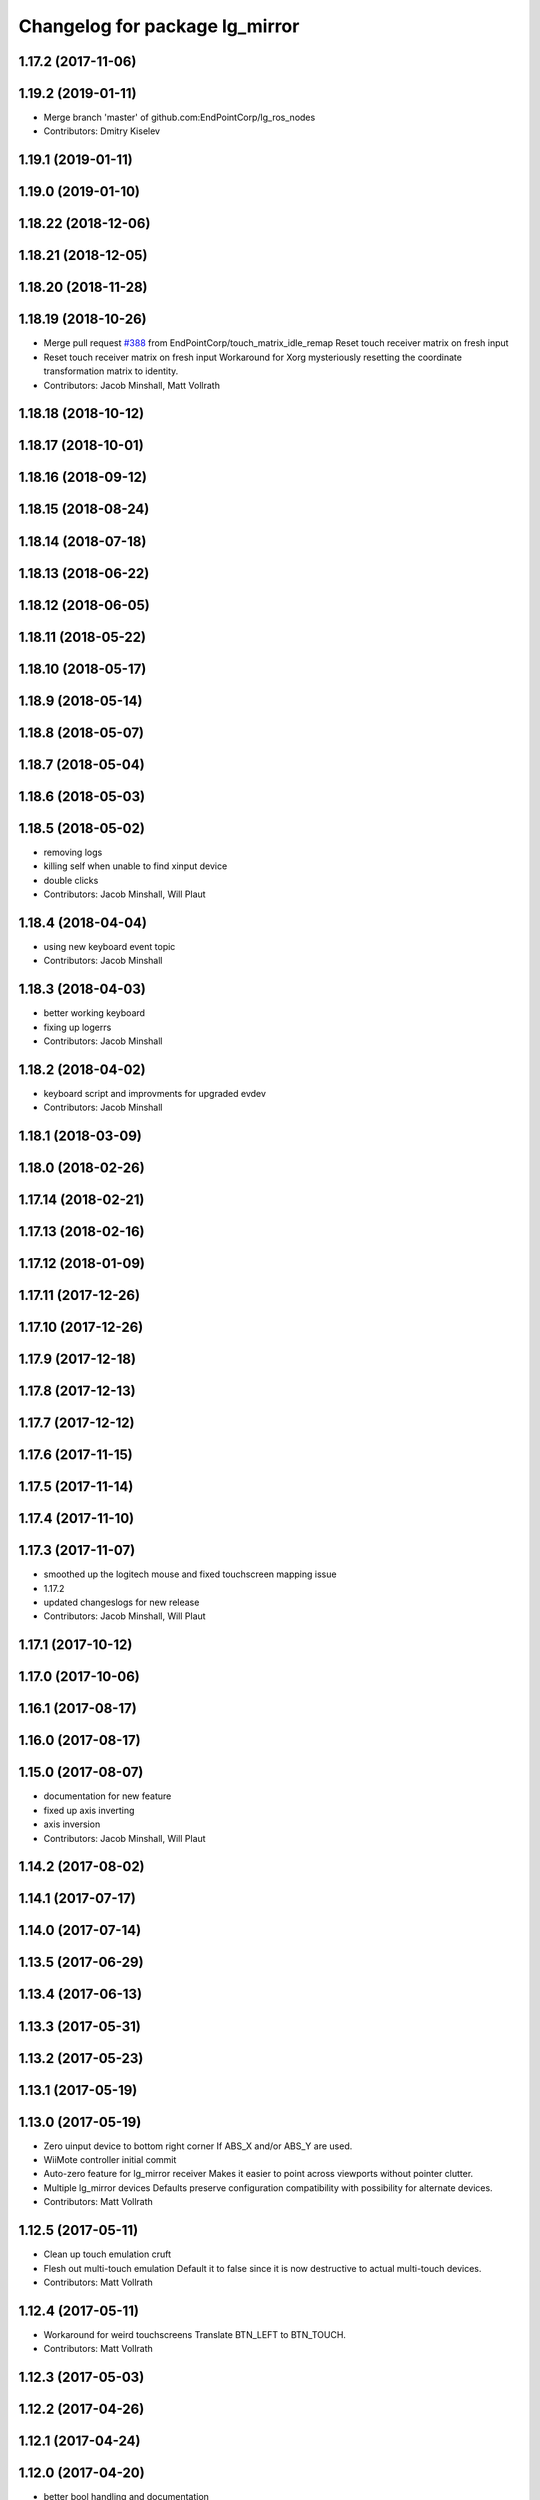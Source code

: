 ^^^^^^^^^^^^^^^^^^^^^^^^^^^^^^^
Changelog for package lg_mirror
^^^^^^^^^^^^^^^^^^^^^^^^^^^^^^^

1.17.2 (2017-11-06)
-------------------

1.19.2 (2019-01-11)
-------------------
* Merge branch 'master' of github.com:EndPointCorp/lg_ros_nodes
* Contributors: Dmitry Kiselev

1.19.1 (2019-01-11)
-------------------

1.19.0 (2019-01-10)
-------------------

1.18.22 (2018-12-06)
--------------------

1.18.21 (2018-12-05)
--------------------

1.18.20 (2018-11-28)
--------------------

1.18.19 (2018-10-26)
--------------------
* Merge pull request `#388 <https://github.com/EndPointCorp/lg_ros_nodes/issues/388>`_ from EndPointCorp/touch_matrix_idle_remap
  Reset touch receiver matrix on fresh input
* Reset touch receiver matrix on fresh input
  Workaround for Xorg mysteriously resetting the coordinate transformation matrix to identity.
* Contributors: Jacob Minshall, Matt Vollrath

1.18.18 (2018-10-12)
--------------------

1.18.17 (2018-10-01)
--------------------

1.18.16 (2018-09-12)
--------------------

1.18.15 (2018-08-24)
--------------------

1.18.14 (2018-07-18)
--------------------

1.18.13 (2018-06-22)
--------------------

1.18.12 (2018-06-05)
--------------------

1.18.11 (2018-05-22)
--------------------

1.18.10 (2018-05-17)
--------------------

1.18.9 (2018-05-14)
-------------------

1.18.8 (2018-05-07)
-------------------

1.18.7 (2018-05-04)
-------------------

1.18.6 (2018-05-03)
-------------------

1.18.5 (2018-05-02)
-------------------
* removing logs
* killing self when unable to find xinput device
* double clicks
* Contributors: Jacob Minshall, Will Plaut

1.18.4 (2018-04-04)
-------------------
* using new keyboard event topic
* Contributors: Jacob Minshall

1.18.3 (2018-04-03)
-------------------
* better working keyboard
* fixing up logerrs
* Contributors: Jacob Minshall

1.18.2 (2018-04-02)
-------------------
* keyboard script and improvments for upgraded evdev
* Contributors: Jacob Minshall

1.18.1 (2018-03-09)
-------------------

1.18.0 (2018-02-26)
-------------------

1.17.14 (2018-02-21)
--------------------

1.17.13 (2018-02-16)
--------------------

1.17.12 (2018-01-09)
--------------------

1.17.11 (2017-12-26)
--------------------

1.17.10 (2017-12-26)
--------------------

1.17.9 (2017-12-18)
-------------------

1.17.8 (2017-12-13)
-------------------

1.17.7 (2017-12-12)
-------------------

1.17.6 (2017-11-15)
-------------------

1.17.5 (2017-11-14)
-------------------

1.17.4 (2017-11-10)
-------------------

1.17.3 (2017-11-07)
-------------------
* smoothed up the logitech mouse and fixed touchscreen mapping issue
* 1.17.2
* updated changeslogs for new release
* Contributors: Jacob Minshall, Will Plaut

1.17.1 (2017-10-12)
-------------------

1.17.0 (2017-10-06)
-------------------

1.16.1 (2017-08-17)
-------------------

1.16.0 (2017-08-17)
-------------------

1.15.0 (2017-08-07)
-------------------
* documentation for new feature
* fixed up axis inverting
* axis inversion
* Contributors: Jacob Minshall, Will Plaut

1.14.2 (2017-08-02)
-------------------

1.14.1 (2017-07-17)
-------------------

1.14.0 (2017-07-14)
-------------------

1.13.5 (2017-06-29)
-------------------

1.13.4 (2017-06-13)
-------------------

1.13.3 (2017-05-31)
-------------------

1.13.2 (2017-05-23)
-------------------

1.13.1 (2017-05-19)
-------------------

1.13.0 (2017-05-19)
-------------------
* Zero uinput device to bottom right corner
  If ABS_X and/or ABS_Y are used.
* WiiMote controller initial commit
* Auto-zero feature for lg_mirror receiver
  Makes it easier to point across viewports without pointer clutter.
* Multiple lg_mirror devices
  Defaults preserve configuration compatibility with possibility for
  alternate devices.
* Contributors: Matt Vollrath

1.12.5 (2017-05-11)
-------------------
* Clean up touch emulation cruft
* Flesh out multi-touch emulation
  Default it to false since it is now destructive to actual multi-touch
  devices.
* Contributors: Matt Vollrath

1.12.4 (2017-05-11)
-------------------
* Workaround for weird touchscreens
  Translate BTN_LEFT to BTN_TOUCH.
* Contributors: Matt Vollrath

1.12.3 (2017-05-03)
-------------------

1.12.2 (2017-04-26)
-------------------

1.12.1 (2017-04-24)
-------------------

1.12.0 (2017-04-20)
-------------------
* better bool handling and documentation
* capture cam can now be flipped via ros param
* Contributors: Jacob Minshall

1.11.4 (2017-04-06)
-------------------

1.11.3 (2017-03-31)
-------------------

1.11.2 (2017-03-31)
-------------------

1.11.1 (2017-03-28)
-------------------

1.11.0 (2017-03-27)
-------------------

1.10.2 (2017-03-24)
-------------------

1.10.1 (2017-03-23)
-------------------

1.10.0 (2017-03-23)
-------------------

1.9.1 (2017-03-20)
------------------

1.9.0 (2017-03-20)
------------------

1.8.0 (2017-03-09)
------------------

1.7.11 (2017-03-03)
-------------------

1.7.10 (2017-03-02)
-------------------

1.7.9 (2017-03-01)
------------------

1.7.8 (2017-03-01)
------------------

1.7.7 (2017-02-28)
------------------

1.7.6 (2017-02-27)
------------------

1.7.5 (2017-02-27)
------------------

1.7.4 (2017-02-27)
------------------

1.7.3 (2017-02-26)
------------------

1.7.2 (2017-02-24)
------------------

1.7.1 (2017-02-23)
------------------

1.7.0 (2017-02-22)
------------------

1.6.5 (2017-02-08)
------------------
* more fixes for not killing nodes when devices are gone
* Contributors: Jacob Minshall

1.6.4 (2017-02-07)
------------------

1.6.3 (2017-02-03)
------------------

1.6.2 (2017-01-25)
------------------
* Fix PEP8 errors
* Use required_param helper in lg_mirror scripts
* Contributors: Matt Vollrath

1.6.1 (2017-01-12)
------------------

1.6.0 (2016-12-23)
------------------
* Made managed adhoc browser' tests' setUp and tearDown methods great a (`#319 <https://github.com/endpointcorp/lg_ros_nodes/issues/319>`_)
  * Made managed adhoc browser' tests' setUp and tearDown methods great again
  * Probably fixed lg_stats tests
  * Made all ros nodes voluntarily submit exceptions to influx
  * Initial version of lg_Ros_nodes base
  * updated docs for lg_ros_nodes_base
  * Ping CI
  * Ping CI
  * Proper name for dockerfile
  * Dont clean up stuff - jenkins will do it
  * Wait 2 secs to turn into active
  * Made changes to lg_activity tests to be less load susceptible
  * Poll tracker until becomes inactive
  * Another try to poll activity status
  * Even more tests refactoring
  * Remove unnecessary asserts
  * Let's just not
  * Increase message emission grace time
  * Removed even more unncecessary asserts
  * Fix wrong var during exception handling
  * Possible breakage fix
* Contributors: Wojciech Ziniewicz

1.5.26 (2016-12-21)
-------------------

1.5.25 (2016-12-14)
-------------------

1.5.24 (2016-11-30)
-------------------
* Fix for mirroring memory leak
  The real culprit was ximagesrc, which leaks when immediately followed by
  a queue (but not when followed by videoscale, for whatever reason). This
  puts ximagesrc and videoscale back on the same thread, but it's worth it
  to avoid the bloat.
* Revert "Workaround for mirror memory leak"
* Contributors: Matt Vollrath

1.5.23 (2016-11-30)
-------------------
* Workaround for mirror memory leak
* Contributors: Matt Vollrath

1.5.22 (2016-11-21)
-------------------

1.5.21 (2016-11-17)
-------------------

1.5.20 (2016-11-17)
-------------------

1.5.19 (2016-11-16)
-------------------

1.5.18 (2016-11-14)
-------------------
* Add missing param docs for capture_webcam_node
* Contributors: Matt Vollrath

1.5.17 (2016-11-11)
-------------------

1.5.16 (2016-11-07)
-------------------

1.5.15 (2016-11-04)
-------------------

1.5.14 (2016-11-04)
-------------------

1.5.13 (2016-11-04)
-------------------

1.5.12 (2016-11-03)
-------------------

1.5.11 (2016-11-03)
-------------------
* Improve viewport capture queue behavior
  Reduce potential for latency by isolating the slowest element (videoscale) and dropping old buffers.
* Contributors: Matt Vollrath

1.5.10 (2016-10-31)
-------------------

1.5.9 (2016-10-28)
------------------

1.5.8 (2016-10-27)
------------------
* Add float_pointer param for touch receiver
  Allows for floating the pointer to prevent interference between multiple pointers in Chrome.
* Contributors: Matt Vollrath

1.5.7 (2016-10-27)
------------------

1.5.6 (2016-10-26)
------------------

1.5.5 (2016-10-26)
------------------

1.5.4 (2016-10-25)
------------------
* Fixed body events
* Contributors: Wojciech Ziniewicz

1.5.3 (2016-10-25)
------------------
* Add visibility delay for mirror playback
  Prevent showing the previous scene's content by waiting for the scene to be ready (and then some).
* Contributors: Matt Vollrath, Wojciech Ziniewicz

1.5.2 (2016-10-19)
------------------
* Add preloading support for mirror playback (`#306 <https://github.com/endpointcorp/lg_ros_nodes/issues/306>`_)
  * Add preloading support for mirror playback
  * Made things lil bit more simple
  * Fixed typo
  * Added small timeout to img readiness
* Revert "Add preloading support for mirror playback (`#304 <https://github.com/endpointcorp/lg_ros_nodes/issues/304>`_)"
  This reverts commit 088d96cb4b349d695dfd8bd59a5e37697e68182f.
* Add preloading support for mirror playback (`#304 <https://github.com/endpointcorp/lg_ros_nodes/issues/304>`_)
* Contributors: Matt Vollrath, Wojciech Ziniewicz

1.5.1 (2016-10-19)
------------------

1.5.0 (2016-10-19)
------------------

1.4.19 (2016-10-18)
-------------------
* Small amendments
* Contributors: Wojciech Ziniewicz

1.4.18 (2016-10-17)
-------------------
* Increase lg_mirror touch sender event queue size
  Losing these events can only cause sadness.
* Correct mirror build deps
  Away with psutil, hello PIL.
* Contributors: Matt Vollrath

1.4.17 (2016-10-13)
-------------------
* Shift mirroring back to web_video_server
  Use web_video_server undocumented "ros_compressed" type to stream CompressedImage data.
* Contributors: Matt Vollrath

1.4.16 (2016-10-13)
-------------------
* Renamed mirroring viewport param as it was conflicting with current_url extension viewport param
* Contributors: Wojciech Ziniewicz

1.4.15 (2016-10-13)
-------------------
* PEP8
* Amended relaunch tester and lg_mirror touch router tests to handle lack
  of latching better
* Don't latch mirroring topic
* Remove obsolete passage about mirror bandwidth
* Add mirror cmake dep on lg_common
* Remove cruft dep from lg_mirror
* Fix mirror README config description
* Use ROS Image for viewport mirroring (`#300 <https://github.com/EndPointCorp/lg_ros_nodes/issues/300>`_)
  * Add framerate, max_q args to viewport capture
  * Reformat capture viewport args
  * Use ROS Image for viewport mirroring
  * Remove obsolete tests from lg_mirror
  * Publish CameraInfo for capture_viewport images
  Expected by many ROS applications.  The info published implies that the
  image comes from an uncalibrated camera.  If needed, we can figure out
  a noop distortion model.
  * Fix viewport topic in mirror webapp
  * Switch mirroring to rosbridge mjpeg stream
  Requires rosbridge param:
  * "binary_encoder": "bson"
  * Update mirror README
  * Amended sync script
  * Commented out viewport tests - TBD for @mvollrath
* Contributors: Matt Vollrath, Wojciech Ziniewicz

1.4.14 (2016-10-11)
-------------------

1.4.13 (2016-10-10)
-------------------
* Changes for `#301 <https://github.com/EndPointCorp/lg_ros_nodes/issues/301>`_
* fix route_touch_to_viewports
  No longer filter by activity_type.
* Contributors: Jacob Minshall, Wojciech Ziniewicz

1.4.12 (2016-10-07)
-------------------

1.4.11 (2016-10-06)
-------------------

1.4.10 (2016-10-06)
-------------------
* NEver publish empty viewports
* Contributors: Wojciech Ziniewicz

1.4.9 (2016-10-04)
------------------
* Add lg_common as build_depends, because binaries need its generated messages.
* Contributors: Matt Vollrath

1.4.8 (2016-10-03)
------------------

1.4.7 (2016-10-03)
------------------
* More changelogs
* Generated changelog
* Added rosbridge deps for adhoc browser
* Made lg_mirror activate itself slightly later with custom preload message
* PEP8
* Onboard and touch routing
  - added TDD stuffz for onboard router
  - factored out shared methods from lg_mirror to helpers
  - created test_helpers for message and window generation
  - created onboard_router ros node
* Contributors: Wojciech Ziniewicz

* Generated changelog
* Added rosbridge deps for adhoc browser
* Made lg_mirror activate itself slightly later with custom preload message
* PEP8
* Onboard and touch routing
  - added TDD stuffz for onboard router
  - factored out shared methods from lg_mirror to helpers
  - created test_helpers for message and window generation
  - created onboard_router ros node
* Contributors: Wojciech Ziniewicz

* Added rosbridge deps for adhoc browser
* Made lg_mirror activate itself slightly later with custom preload message
* PEP8
* Onboard and touch routing
  - added TDD stuffz for onboard router
  - factored out shared methods from lg_mirror to helpers
  - created test_helpers for message and window generation
  - created onboard_router ros node
* Contributors: Wojciech Ziniewicz

1.4.6 (2016-09-28)
------------------
In this release we switch mirroring playback from GStreamer xvimagesink playback to an ad hoc browser connecting to [Janus Gateway](https://github.com/meetecho/janus-gateway) via WebRTC.

* Add webcam capture node
  Captures V4L2 device, streams VP8/RTP/UDP.
* Use ad hoc browsers for mirror playback
* Add mirror playback webapp
* Contributors: Matt Vollrath

1.4.5 (2016-09-21)
------------------

1.4.4 (2016-09-21)
------------------
* Added weberver and uscs initial state nodes to testing suite of lg_mirror to make tests green again
* Added locking for touch router
* Pep8ized code
* Activity, USCS service and mirror amendments
  - made mirror re-publish messages for touch receiver after earlier
  initial state subscription
  - made activity send initial state again and uscs service ignore it
* Shorten mirror playback pool instance name
  Less redundancy.
* Update mirror test scene for single activity
* Remove support for multiple mirror playbacks
  See https://github.com/EndPointCorp/lg_ros_nodes/issues/100#issuecomment-248199114
* Add mirror dev/testing artifacts
* Fixes for initial scene handling by lg_mirror and activity service for lg_Activity
* Trim geometry strings downstream
* Debug logging in touch route handler
* Catch mapping exceptions
* Correct ViewportMapper::Map docstring
* Add test case for geometry trimming
* Trim geometry strings in viewport mapper
* Prevent mirror route subscriber descoping
* Use exception for touch mapping errors
* Normalize mirror touch topics/services
* Fix capture viewport test
  Expected message changed, so must the test.
* Normalize mirror playback viewport config
  Switch from assets for activity_config['viewport'] and don't require viewport://
* Fix mirror playback window name convention
  Was setting window name with incorrect, redundant value.
* Use activity_config for capture viewport
* Fix lg_mirror runtime install path
* Added initial state handling to mirroring
* Added symlinks to lg_mirror nodes
* Correct lg_mirror README on touch routing
* Contributors: Matt Vollrath, Wojciech Ziniewicz

1.4.3 (2016-09-12)
------------------
* Fix touch routing direction
* Settify touch router viewport list
* Contributors: Matt Vollrath

1.4.2 (2016-09-12)
------------------

1.4.1 (2016-09-12)
------------------
* Merge pull request `#275 <https://github.com/EndPointCorp/lg_ros_nodes/issues/275>`_ from EndPointCorp/issue/100_viewport_mirroring
  Touch teleportation
* Authorship in lg_mirror README
  Mad creds to @minshallj who can't be gitblamed for this anymore. He's
  free!
* Touch teleportation
* Contributors: Matt Vollrath

1.4.0 (2016-09-06)
------------------
* Implement mirroring capture and playback
* Contributors: Matt Vollrath

* Implement mirroring capture and playback
* Contributors: Matt Vollrath

1.3.31 (2016-09-01)
-------------------

1.3.30 (2016-08-31 13:29)
-------------------------

1.3.29 (2016-08-31 13:16)
-------------------------

1.3.28 (2016-08-26)
-------------------

1.3.27 (2016-08-23)
-------------------

1.3.26 (2016-08-15)
-------------------

1.3.25 (2016-08-12 12:54)
-------------------------

1.3.24 (2016-08-12 11:33)
-------------------------

1.3.23 (2016-08-09 12:17)
-------------------------

1.3.22 (2016-08-09 14:09)
-------------------------

1.3.21 (2016-08-03)
-------------------

1.3.20 (2016-07-29 21:12)
-------------------------

1.3.19 (2016-07-29 09:45)
-------------------------

1.3.18 (2016-07-28)
-------------------

1.3.17 (2016-07-27)
-------------------

1.3.16 (2016-07-26 19:28)
-------------------------

1.3.15 (2016-07-26 21:22)
-------------------------

1.3.14 (2016-07-25)
-------------------

1.3.13 (2016-07-21)
-------------------

1.3.12 (2016-07-19)
-------------------

1.3.11 (2016-07-15)
-------------------

1.3.10 (2016-07-13)
-------------------

1.3.9 (2016-07-08)
------------------

1.3.8 (2016-07-06)
------------------

1.3.7 (2016-07-05)
------------------

1.3.6 (2016-07-01 17:51)
------------------------

1.3.5 (2016-07-01 16:56)
------------------------

1.3.4 (2016-07-01 15:34)
------------------------

1.3.3 (2016-06-30)
------------------

1.3.2 (2016-06-29)
------------------

1.3.1 (2016-06-28)
------------------

1.3.0 (2016-06-25)
------------------

1.2.14 (2016-06-10 09:10)
-------------------------

1.2.13 (2016-06-10 08:45)
-------------------------

1.2.12 (2016-06-07)
-------------------

1.2.11 (2016-06-02)
-------------------

1.2.10 (2016-05-20 15:53)
-------------------------

1.2.9 (2016-05-20 13:28)
------------------------

1.2.8 (2016-05-19)
------------------

1.2.7 (2016-05-17)
------------------

1.2.6 (2016-05-16)
------------------

1.2.5 (2016-05-12)
------------------

1.2.4 (2016-05-10)
------------------

1.2.3 (2016-05-06)
------------------

1.2.1 (2016-05-03)
------------------

1.2.0 (2016-04-29)
------------------

1.1.50 (2016-04-27)
-------------------

1.1.49 (2016-04-26)
-------------------

1.1.48 (2016-04-20)
-------------------

1.1.47 (2016-04-15 08:35)
-------------------------

1.1.46 (2016-04-15 10:46)
-------------------------

1.1.45 (2016-04-14 14:57)
-------------------------

1.1.44 (2016-04-14 14:53)
-------------------------

1.1.43 (2016-04-14 14:29)
-------------------------

1.1.42 (2016-04-14 14:12)
-------------------------

1.1.41 (2016-04-13)
-------------------

1.1.40 (2016-03-23)
-------------------

1.1.39 (2016-03-16)
-------------------

1.1.38 (2016-03-09)
-------------------

1.1.37 (2016-03-04)
-------------------

1.1.36 (2016-02-17)
-------------------

1.1.35 (2016-02-05 12:02)
-------------------------

1.1.34 (2016-02-05 09:57)
-------------------------

1.1.33 (2016-02-04)
-------------------

1.1.32 (2016-01-28)
-------------------

1.1.31 (2016-01-20)
-------------------

1.1.30 (2016-01-11)
-------------------

1.1.29 (2016-01-04)
-------------------

1.1.28 (2015-12-10)
-------------------

1.1.27 (2015-11-25 11:44)
-------------------------

1.1.26 (2015-11-25 11:20)
-------------------------

1.1.25 (2015-11-17)
-------------------

1.1.24 (2015-11-16)
-------------------

1.1.23 (2015-11-13)
-------------------

1.1.22 (2015-11-05)
-------------------

1.1.21 (2015-10-22)
-------------------

1.1.20 (2015-10-21)
-------------------

1.1.19 (2015-10-20 21:30)
-------------------------

1.1.18 (2015-10-20 13:40)
-------------------------

1.1.17 (2015-10-16)
-------------------

1.1.16 (2015-10-11)
-------------------

1.1.15 (2015-10-10)
-------------------

1.1.14 (2015-10-08 17:02)
-------------------------

1.1.13 (2015-10-08 14:35)
-------------------------

1.1.12 (2015-10-07)
-------------------

1.1.11 (2015-10-06)
-------------------

1.1.10 (2015-10-05)
-------------------

1.1.9 (2015-09-25 20:51)
------------------------

1.1.8 (2015-09-25 09:13)
------------------------

1.1.7 (2015-09-24 13:57)
------------------------

1.1.6 (2015-09-24 02:12)
------------------------

1.1.5 (2015-09-23 21:09)
------------------------

1.1.4 (2015-09-23 20:33)
------------------------

1.1.3 (2015-09-22 14:18)
------------------------

1.1.2 (2015-09-22 12:01)
------------------------

1.1.1 (2015-09-18)
------------------

1.1.0 (2015-09-17)
------------------

1.0.9 (2015-09-09)
------------------

1.0.8 (2015-08-12 18:01)
------------------------

1.0.7 (2015-08-12 14:05)
------------------------

1.0.6 (2015-08-10)
------------------

1.0.5 (2015-08-03)
------------------

1.0.4 (2015-07-31)
------------------

1.0.3 (2015-07-29 19:30)
------------------------

1.0.2 (2015-07-29 13:05)
------------------------

1.0.1 (2015-07-29 08:17)
------------------------

0.0.7 (2015-07-28 19:11)
------------------------

0.0.6 (2015-07-28 18:46)
------------------------

0.0.5 (2015-07-27 18:58)
------------------------

0.0.4 (2015-07-27 15:11)
------------------------

0.0.3 (2015-07-21 18:14)
------------------------

0.0.2 (2015-07-21 17:11)
------------------------

0.0.1 (2015-07-08)
------------------
